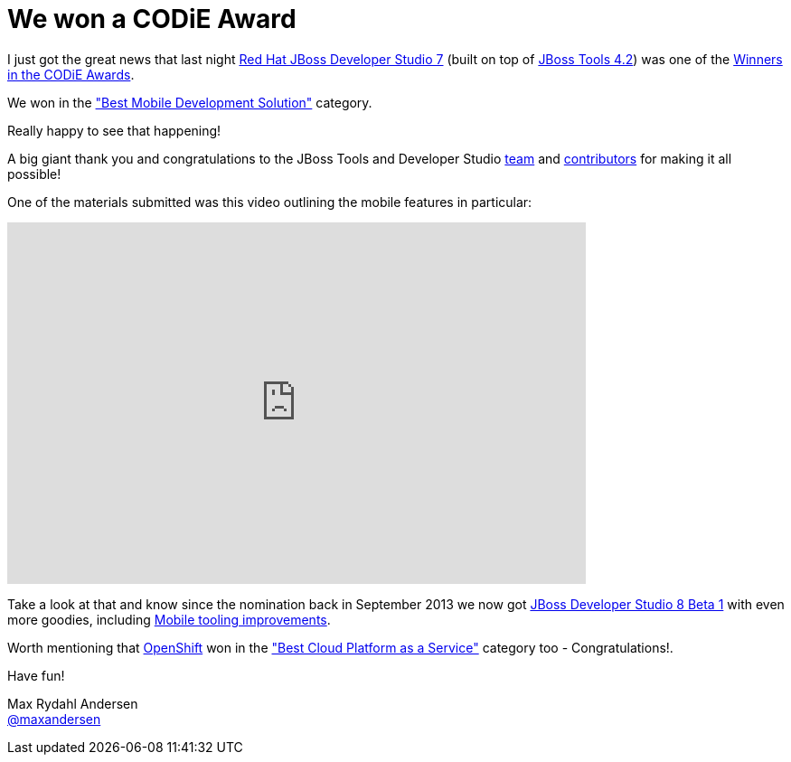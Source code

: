 = We won a CODiE Award
:page-layout: blog
:page-author: maxandersen
:page-tags: [award, jbdevstudio, jbosscentral]

I just got the great news that last night link:/downloads/devstudio/kepler/[Red Hat JBoss Developer Studio 7] (built on top of link:/downloads/jbosstools/kepler/4.1.2.Final.html[JBoss Tools 4.2]) 
was one of the http://www.siia.net/codies/2014/winners.asp[Winners in the CODiE Awards].

We won in the http://www.siia.net/codies/2014/finalist_detail.asp?ID=20["Best Mobile Development Solution"] category.

Really happy to see that happening! 

A big giant thank you and congratulations to the JBoss Tools and Developer Studio https://github.com/orgs/jbosstools/members[team] and https://www.ohloh.net/p/11081/contributors[contributors]
for making it all possible!

One of the materials submitted was this video outlining the mobile features in particular:

video::67480300[vimeo, width=640, height=400]

Take a look at that and know since the nomination back in September 2013 we now got 
http://tools.jboss.org/downloads/devstudio/luna/8.0.0.Beta1.html[JBoss Developer Studio 8 Beta 1] with even more goodies, including http://tools.jboss.org/documentation/whatsnew/jbosstools/4.2.0.Beta1.html[Mobile tooling improvements].

Worth mentioning that http://www.siia.net/codies/2014/winners_detail.asp?nID=157[OpenShift] won in the http://www.siia.net/codies/2014/finalist_detail.asp?ID=7["Best Cloud Platform as a Service"] category too - Congratulations!.

Have fun!

Max Rydahl Andersen +
http://twitter.com/maxandersen[@maxandersen]
